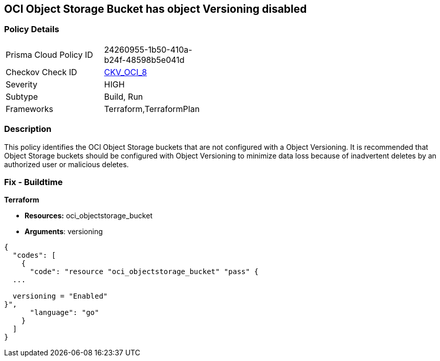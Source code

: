 == OCI Object Storage Bucket has object Versioning disabled


=== Policy Details 

[width=45%]
[cols="1,1"]
|=== 
|Prisma Cloud Policy ID 
| 24260955-1b50-410a-b24f-48598b5e041d

|Checkov Check ID 
| https://github.com/bridgecrewio/checkov/tree/master/checkov/terraform/checks/resource/oci/ObjectStorageVersioning.py[CKV_OCI_8]

|Severity
|HIGH

|Subtype
|Build, Run

|Frameworks
|Terraform,TerraformPlan

|=== 



=== Description 


This policy identifies the OCI Object Storage buckets that are not configured with a Object Versioning.
It is recommended that Object Storage buckets should be configured with Object Versioning to minimize data loss because of inadvertent deletes by an authorized user or malicious deletes.

////
=== Fix - Runtime


* OCI Console* 



. Login to the OCI Console

. Type the resource reported in the alert into the Search box at the top of the Console.

. Click the resource reported in the alert from the Resources submenu

. Next to Object Versioning, click Edit.

. In the dialog box, Clink Enable Versioing (to enable).
////

=== Fix - Buildtime


*Terraform* 


* *Resources:* oci_objectstorage_bucket
* *Arguments*: versioning


[source,go]
----
{
  "codes": [
    {
      "code": "resource "oci_objectstorage_bucket" "pass" {
  ...

  versioning = "Enabled"
}",
      "language": "go"
    }
  ]
}
----
